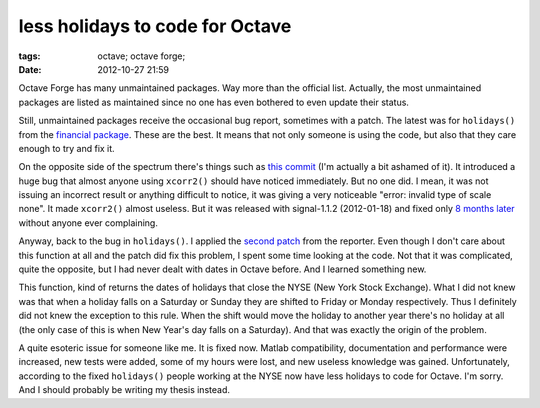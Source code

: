 less holidays to code for Octave
################################

:tags: octave; octave forge;
:date: 2012-10-27 21:59

Octave Forge has many unmaintained packages.  Way more than the
official list.  Actually, the most unmaintained packages are listed as
maintained since no one has even bothered to even update their status.

Still, unmaintained packages receive the occasional bug report,
sometimes with a patch.  The latest was for ``holidays()`` from the
`financial package
<https://octave.sourceforge.io/financial/index.html>`__.  These are
the best.  It means that not only someone is using the code, but also
that they care enough to try and fix it.

On the opposite side of the spectrum there's things such as `this
commit <https://sourceforge.net/p/octave/code/9421/>`__ (I'm actually
a bit ashamed of it).  It introduced a huge bug that almost anyone
using ``xcorr2()`` should have noticed immediately.  But no one did.
I mean, it was not issuing an incorrect result or anything difficult
to notice, it was giving a very noticeable "error: invalid type of
scale none".  It made ``xcorr2()`` almost useless.  But it was
released with signal-1.1.2 (2012-01-18) and fixed only `8 months later
<https://sourceforge.net/p/octave/code/10897>`__ without anyone ever
complaining.

Anyway, back to the bug in ``holidays()``.  I applied the `second
patch
<http://octave.1599824.n4.nabble.com/bug-37616-holidays-result-incorrect-when-New-Year-s-Day-falls-on-Saturday-tp4645727p4645762.html>`__
from the reporter.  Even though I don't care about this function at
all and the patch did fix this problem, I spent some time looking at
the code.  Not that it was complicated, quite the opposite, but I had
never dealt with dates in Octave before.  And I learned something new.

This function, kind of returns the dates of holidays that close the
NYSE (New York Stock Exchange).  What I did not knew was that when a
holiday falls on a Saturday or Sunday they are shifted to Friday or
Monday respectively.  Thus I definitely did not knew the exception to
this rule.  When the shift would move the holiday to another year
there's no holiday at all (the only case of this is when New Year's
day falls on a Saturday).  And that was exactly the origin of the
problem.

A quite esoteric issue for someone like me.  It is fixed now.  Matlab
compatibility, documentation and performance were increased, new tests
were added, some of my hours were lost, and new useless knowledge was
gained.  Unfortunately, according to the fixed ``holidays()`` people
working at the NYSE now have less holidays to code for Octave.  I'm
sorry.  And I should probably be writing my thesis instead.
